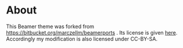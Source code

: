 * About

This Beamer theme was forked from https://bitbucket.org/marczellm/beamerports .
Its license is given [[https://bitbucket.org/marczellm/beamerports/src/62840a66640d6b38da8618a71c591b1ea769a345/license_information.md?at=master][here]].
Accordingly my modification is also licensed under CC-BY-SA.
